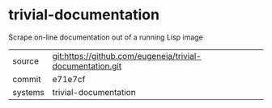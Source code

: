* trivial-documentation

Scrape on-line documentation out of a running Lisp image

|---------+-------------------------------------------|
| source  | git:https://github.com/eugeneia/trivial-documentation.git   |
| commit  | e71e7cf  |
| systems | trivial-documentation |
|---------+-------------------------------------------|

